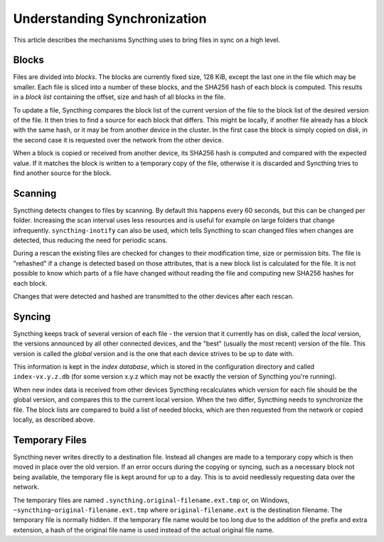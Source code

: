 .. _syncing:

Understanding Synchronization
=============================

This article describes the mechanisms Syncthing uses to bring files in sync
on a high level.

Blocks
------

Files are divided into *blocks*. The blocks are currently fixed size, 128
KiB, except the last one in the file which may be smaller. Each file is
sliced into a number of these blocks, and the SHA256 hash of each block is
computed. This results in a *block list* containing the offset, size and
hash of all blocks in the file.

To update a file, Syncthing compares the block list of the current version
of the file to the block list of the desired version of the file. It then
tries to find a source for each block that differs. This might be locally,
if another file already has a block with the same hash, or it may be from
another device in the cluster. In the first case the block is simply copied
on disk, in the second case it is requested over the network from the other
device.

When a block is copied or received from another device, its SHA256 hash is
computed and compared with the expected value. If it matches the block is
written to a temporary copy of the file, otherwise it is discarded and
Syncthing tries to find another source for the block.

Scanning
--------

Syncthing detects changes to files by scanning. By default this happens
every 60 seconds, but this can be changed per folder. Increasing the scan
interval uses less resources and is useful for example on large folders that
change infrequently. ``syncthing-inotify`` can also be used, which tells
Syncthing to scan changed files when changes are detected, thus reducing the
need for periodic scans.

During a rescan the existing files are checked for changes to their
modification time, size or permission bits. The file is "rehashed" if a
change is detected based on those attributes, that is a new block list is
calculated for the file. It is not possible to know which parts of a file
have changed without reading the file and computing new SHA256 hashes for
each block.

Changes that were detected and hashed are transmitted to the other devices
after each rescan.

Syncing
-------

Syncthing keeps track of several version of each file - the version that it
currently has on disk, called the *local* version, the versions announced by
all other connected devices, and the "best" (usually the most recent)
version of the file. This version is called the *global* version and is the
one that each device strives to be up to date with.

This information is kept in the *index database*, which is stored in the
configuration directory and called ``index-vx.y.z.db`` (for some version
x.y.z which may not be exactly the version of Syncthing you're running).

When new index data is received from other devices Syncthing recalculates
which version for each file should be the global version, and compares this
to the current local version. When the two differ, Syncthing needs to
synchronize the file. The block lists are compared to build a list of needed
blocks, which are then requested from the network or copied locally, as
described above.

.. _temporary-files:

Temporary Files
---------------

Syncthing never writes directly to a destination file. Instead all changes
are made to a temporary copy which is then moved in place over the old
version. If an error occurs during the copying or syncing, such as a
necessary block not being available, the temporary file is kept around for
up to a day. This is to avoid needlessly requesting data over the network.

The temporary files are named ``.syncthing.original-filename.ext.tmp`` or,
on Windows, ``~syncthing~original-filename.ext.tmp`` where
``original-filename.ext`` is the destination filename. The temporary file is
normally hidden. If the temporary file name would be too long due to the
addition of the prefix and extra extension, a hash of the original file name
is used instead of the actual original file name.

